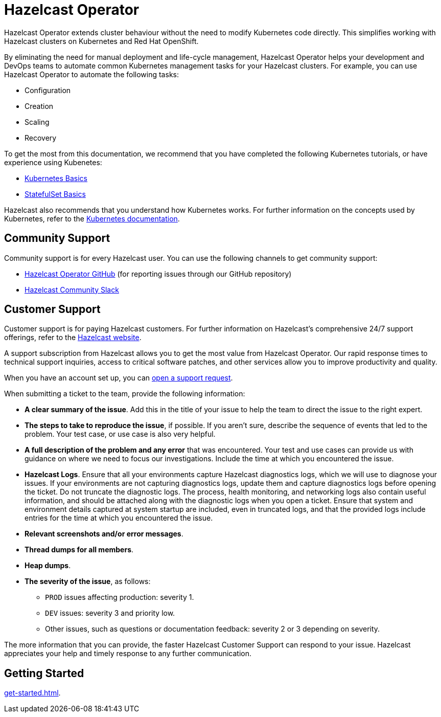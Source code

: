 = Hazelcast Operator
:!page-pagination:
:description: Hazelcast Operator extends cluster behaviour without the need to modify Kubernetes code directly. This simplifies working with Hazelcast clusters on Kubernetes and Red Hat OpenShift. 

{description}

By eliminating the need for manual deployment and life-cycle management, Hazelcast Operator helps your development and DevOps teams to automate common Kubernetes management tasks for your Hazelcast clusters. For example, you can use Hazelcast Operator to automate the following tasks:

* Configuration
* Creation
* Scaling
* Recovery

To get the most from this documentation, we recommend that you have completed the following Kubernetes tutorials, or have experience using Kubenetes:

* link:https://kubernetes.io/docs/tutorials/kubernetes-basics[Kubernetes Basics,window=_blank]
* link:https://kubernetes.io/docs/tutorials/stateful-application/basic-stateful-set/[StatefulSet Basics,window=_blank]

Hazelcast also recommends that you understand how Kubernetes works. For further information on the concepts used by Kubernetes, refer to the link:https://kubernetes.io/docs/concepts/[Kubernetes documentation,window=_blank]. 

////
Content to consider for this page:

Requirements (supported versions of Platform, Kubernetes, Openshift, supported managed services such as GKE)
High-level architectural diagram of components, workflow
Short discussion of the difference between the Helm chart and the operator
Known limitations
////

== Community Support

Community support is for every Hazelcast user. You can use the following channels to get community support:

* https://github.com/hazelcast/hazelcast-platform-operator[Hazelcast Operator GitHub^] (for reporting issues through our GitHub repository)
* https://slack.hazelcast.com/[Hazelcast Community Slack^]

== Customer Support

Customer support is for paying Hazelcast customers. For further information on Hazelcast's comprehensive 24/7 support offerings, refer to the https://hazelcast.com/services/support/[Hazelcast website^].

A support subscription from Hazelcast allows you to get the most value from Hazelcast Operator. Our rapid response times to technical
support inquiries, access to critical software patches, and other services allow you to improve productivity and quality.

When you have an account set up, you can https://support.hazelcast.com/s/[open a support request].

When submitting a ticket to the team, provide the following information:

* *A clear summary of the issue*. Add this in the title of your issue to help the team to direct the issue to the right expert.
* *The steps to take to reproduce the issue*, if possible. If you aren't sure, describe the sequence of events that led to the problem. Your test case, or use case is also very helpful.
* *A full description of the problem and any error* that was encountered. Your test and use cases can provide us with guidance on where we need to focus our investigations. Include the time at which you encountered the issue.
* *Hazelcast Logs*. Ensure that all your environments capture Hazelcast diagnostics logs, which we will use to diagnose your issues. If your environments are not capturing diagnostics logs, update them and capture diagnostics logs before opening the ticket. Do not truncate the diagnostic logs. The process, health monitoring, and networking logs also contain useful information, and should be attached along with the diagnostic logs when you open a ticket. Ensure that system and environment details captured at system startup are included, even in truncated logs, and that the provided logs include entries for the time at which you encountered the issue. 
* *Relevant screenshots and/or error messages*.
* *Thread dumps for all members*.
* *Heap dumps*.
* *The severity of the issue*, as follows:

** `PROD` issues affecting production: severity 1.

** `DEV` issues: severity 3 and priority low.

** Other issues, such as questions or documentation feedback: severity 2 or 3 depending on severity.

The more information that you can provide, the faster Hazelcast Customer Support can respond to your issue. Hazelcast appreciates your help and timely response to any further communication. 

== Getting Started

xref:get-started.adoc[].




